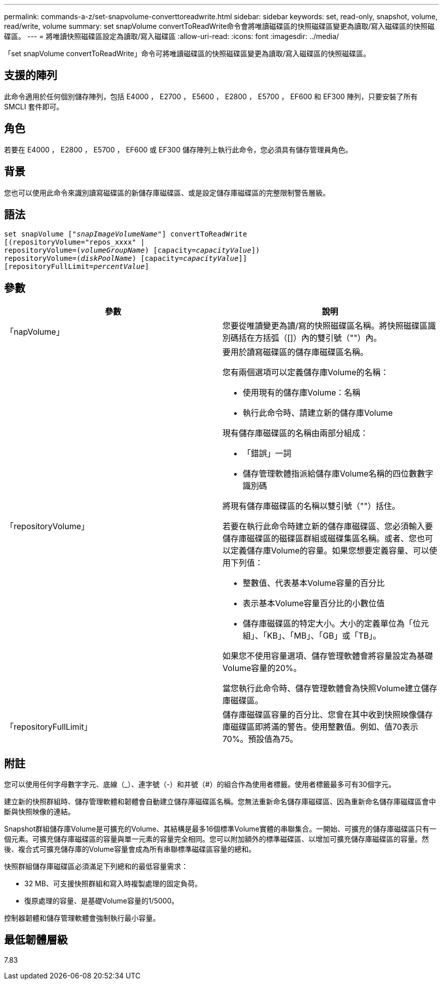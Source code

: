 ---
permalink: commands-a-z/set-snapvolume-converttoreadwrite.html 
sidebar: sidebar 
keywords: set, read-only, snapshot, volume, read/write, volume 
summary: set snapVolume convertToReadWrite命令會將唯讀磁碟區的快照磁碟區變更為讀取/寫入磁碟區的快照磁碟區。 
---
= 將唯讀快照磁碟區設定為讀取/寫入磁碟區
:allow-uri-read: 
:icons: font
:imagesdir: ../media/


[role="lead"]
「set snapVolume convertToReadWrite」命令可將唯讀磁碟區的快照磁碟區變更為讀取/寫入磁碟區的快照磁碟區。



== 支援的陣列

此命令適用於任何個別儲存陣列，包括 E4000 ， E2700 ， E5600 ， E2800 ， E5700 ， EF600 和 EF300 陣列，只要安裝了所有 SMCLI 套件即可。



== 角色

若要在 E4000 ， E2800 ， E5700 ， EF600 或 EF300 儲存陣列上執行此命令，您必須具有儲存管理員角色。



== 背景

您也可以使用此命令來識別讀寫磁碟區的新儲存庫磁碟區、或是設定儲存庫磁碟區的完整限制警告層級。



== 語法

[source, cli, subs="+macros"]
----
set snapVolume pass:quotes[["_snapImageVolumeName_"]] convertToReadWrite
[(repositoryVolume="repos_xxxx" |
repositoryVolume=pass:quotes[(_volumeGroupName_)] [capacity=pass:quotes[_capacityValue_]])
repositoryVolume=pass:quotes[(_diskPoolName_)] [capacity=pass:quotes[_capacityValue_]]]
[repositoryFullLimit=pass:quotes[_percentValue_]]
----


== 參數

[cols="2*"]
|===
| 參數 | 說明 


 a| 
「napVolume」
 a| 
您要從唯讀變更為讀/寫的快照磁碟區名稱。將快照磁碟區識別碼括在方括弧（[]）內的雙引號（""）內。



 a| 
「repositoryVolume」
 a| 
要用於讀寫磁碟區的儲存庫磁碟區名稱。

您有兩個選項可以定義儲存庫Volume的名稱：

* 使用現有的儲存庫Volume：名稱
* 執行此命令時、請建立新的儲存庫Volume


現有儲存庫磁碟區的名稱由兩部分組成：

* 「錯誤」一詞
* 儲存管理軟體指派給儲存庫Volume名稱的四位數數字識別碼


將現有儲存庫磁碟區的名稱以雙引號（""）括住。

若要在執行此命令時建立新的儲存庫磁碟區、您必須輸入要儲存庫磁碟區的磁碟區群組或磁碟集區名稱。或者、您也可以定義儲存庫Volume的容量。如果您想要定義容量、可以使用下列值：

* 整數值、代表基本Volume容量的百分比
* 表示基本Volume容量百分比的小數位值
* 儲存庫磁碟區的特定大小。大小的定義單位為「位元組」、「KB」、「MB」、「GB」或「TB」。


如果您不使用容量選項、儲存管理軟體會將容量設定為基礎Volume容量的20%。

當您執行此命令時、儲存管理軟體會為快照Volume建立儲存庫磁碟區。



 a| 
「repositoryFullLimit」
 a| 
儲存庫磁碟區容量的百分比、您會在其中收到快照映像儲存庫磁碟區即將滿的警告。使用整數值。例如、值70表示70%。預設值為75。

|===


== 附註

您可以使用任何字母數字字元、底線（_）、連字號（-）和井號（#）的組合作為使用者標籤。使用者標籤最多可有30個字元。

建立新的快照群組時、儲存管理軟體和韌體會自動建立儲存庫磁碟區名稱。您無法重新命名儲存庫磁碟區、因為重新命名儲存庫磁碟區會中斷與快照映像的連結。

Snapshot群組儲存庫Volume是可擴充的Volume、其結構是最多16個標準Volume實體的串聯集合。一開始、可擴充的儲存庫磁碟區只有一個元素。可擴充儲存庫磁碟區的容量與單一元素的容量完全相同。您可以附加額外的標準磁碟區、以增加可擴充儲存庫磁碟區的容量。然後、複合式可擴充儲存庫的Volume容量會成為所有串聯標準磁碟區容量的總和。

快照群組儲存庫磁碟區必須滿足下列總和的最低容量需求：

* 32 MB、可支援快照群組和寫入時複製處理的固定負荷。
* 復原處理的容量、是基礎Volume容量的1/5000。


控制器韌體和儲存管理軟體會強制執行最小容量。



== 最低韌體層級

7.83
